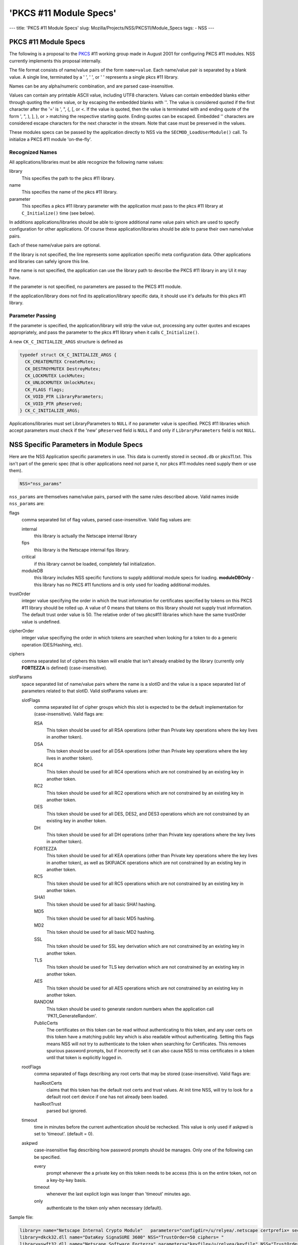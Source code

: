 =======================
'PKCS #11 Module Specs'
=======================
--- title: 'PKCS #11 Module Specs' slug:
Mozilla/Projects/NSS/PKCS11/Module_Specs tags: - NSS ---

.. _PKCS_.2311_Module_Specs:

PKCS #11 Module Specs
~~~~~~~~~~~~~~~~~~~~~

The following is a proposal to the
`PKCS <https://en.wikipedia.org/wiki/PKCS>`__ #11 working group made in
August 2001 for configuring PKCS #11 modules. NSS currently implements
this proposal internally.

The file format consists of name/value pairs of the form ``name=value``.
Each name/value pair is separated by a blank value. A single line,
terminated by a '
', '
', or '' represents a single pkcs #11
library.

Names can be any alpha/numeric combination, and are parsed
case-insensitive.

Values can contain any printable ASCII value, including UTF8 characters.
Values can contain embedded blanks either through quoting the entire
value, or by escaping the embedded blanks with '\'. The value is
considered quoted if the first character after the '=' is ', ", {, [, or
<. If the value is quoted, then the value is terminated with and ending
quote of the form ', ", ), ], }, or > matching the respective starting
quote. Ending quotes can be escaped. Embedded '\' characters are
considered escape characters for the next character in the stream. Note
that case must be preserved in the values.

These modules specs can be passed by the application directly to NSS via
the ``SECMOD_LoadUserModule()`` call. To initialize a PKCS #11 module
'on-the-fly'.

.. _Recognized_Names:

Recognized Names
^^^^^^^^^^^^^^^^

All applications/libraries must be able recognize the following name
values:

library 
   This specifies the path to the pkcs #11 library.
name 
   This specifies the name of the pkcs #11 library.
parameter 
   This specifies a pkcs #11 library parameter with the application must
   pass to the pkcs #11 library at ``C_Initialize()`` time (see below).

In additions applications/libraries should be able to ignore additional
name value pairs which are used to specify configuration for other
applications. Of course these application/libraries should be able to
parse their own name/value pairs.

Each of these name/value pairs are optional.

If the library is not specified, the line represents some application
specific meta configuration data. Other applications and libraries can
safely ignore this line.

If the name is not specified, the application can use the library path
to describe the PKCS #11 library in any UI it may have.

If the parameter is not specified, no parameters are passed to the PKCS
#11 module.

If the application/library does not find its application/library
specific data, it should use it's defaults for this pkcs #11 library.

.. _Parameter_Passing:

Parameter Passing
^^^^^^^^^^^^^^^^^

If the parameter is specified, the application/library will strip the
value out, processing any outter quotes and escapes appropriately, and
pass the parameter to the pkcs #11 library when it calls
``C_Initialize()``.

A new ``CK_C_INITIALIZE_ARGS`` structure is defined as

.. code:: notranslate

   typedef struct CK_C_INITIALIZE_ARGS {
     CK_CREATEMUTEX CreateMutex;
     CK_DESTROYMUTEX DestroyMutex;
     CK_LOCKMUTEX LockMutex;
     CK_UNLOCKMUTEX UnlockMutex;
     CK_FLAGS flags;
     CK_VOID_PTR LibraryParameters;
     CK_VOID_PTR pReserved;
   } CK_C_INITIALIZE_ARGS;

Applications/libraries must set LibraryParameters to ``NULL`` if no
parameter value is specified. PKCS #11 libraries which accept parameters
must check if the 'new' ``pReserved`` field is ``NULL`` if and only if
``LibraryParameters`` field is not ``NULL``.

.. _NSS_Specific_Parameters_in_Module_Specs:

NSS Specific Parameters in Module Specs
~~~~~~~~~~~~~~~~~~~~~~~~~~~~~~~~~~~~~~~

Here are the NSS Application specific parameters in use. This data is
currently stored in ``secmod.db`` or pkcs11.txt. This isn't part of the
generic spec (that is other applications need not parse it, nor pkcs #11
modules need supply them or use them).

.. code:: eval

   NSS="nss_params"

``nss_params`` are themselves name/value pairs, parsed with the same
rules described above. Valid names inside ``nss_params`` are:

flags
   comma separated list of flag values, parsed case-insensitive.
   Valid flag values are:

   internal
      this library is actually the Netscape internal library
   fips
      this library is the Netscape internal fips library.
   critical
      if this library cannot be loaded, completely fail initialization.
   moduleDB
      this library includes NSS specific functions to supply additional
      module specs for loading. **moduleDBOnly** - this library has no
      PKCS #11 functions and is only used for loading additional
      modules.
trustOrder
   integer value specifying the order in which the trust information for
   certificates specified by tokens on this PKCS #11 library should be
   rolled up. A value of 0 means that tokens on this library should not
   supply trust information. The default trust order value is 50. The
   relative order of two pkcs#11 libraries which have the same
   trustOrder value is undefined.
cipherOrder
   integer value specifiying the order in which tokens are searched when
   looking for a token to do a generic operation (DES/Hashing, etc).
ciphers
   comma separated list of ciphers this token will enable that isn't
   already enabled by the library (currently only **FORTEZZA** is
   defined) (case-insensitive).
slotParams
   space separated list of name/value pairs where the name is a slotID
   and the value is a space separated list of parameters related to that
   slotID. Valid slotParams values are:

   slotFlags
      comma separated list of cipher groups which this slot is expected
      to be the default implementation for (case-insensitive).
      Valid flags are:

      RSA
         This token should be used for all RSA operations (other than
         Private key operations where the key lives in another token).
      DSA
         This token should be used for all DSA operations (other than
         Private key operations where the key lives in another token).
      RC4
         This token should be used for all RC4 operations which are not
         constrained by an existing key in another token.
      RC2
         This token should be used for all RC2 operations which are not
         constrained by an existing key in another token.
      DES
         This token should be used for all DES, DES2, and DES3
         operations which are not constrained by an existing key in
         another token.
      DH
         This token should be used for all DH operations (other than
         Private key operations where the key lives in another token).
      FORTEZZA
         This token should be used for all KEA operations (other than
         Private key operations where the key lives in another token),
         as well as SKIPJACK operations which are not constrained by an
         existing key in another token.
      RC5
         This token should be used for all RC5 operations which are not
         constrained by an existing key in another token.
      SHA1
         This token should be used for all basic SHA1 hashing.
      MD5
         This token should be used for all basic MD5 hashing.
      MD2
         This token should be used for all basic MD2 hashing.
      SSL
         This token should be used for SSL key derivation which are not
         constrained by an existing key in another token.
      TLS
         This token should be used for TLS key derivation which are not
         constrained by an existing key in another token.
      AES
         This token should be used for all AES operations which are not
         constrained by an existing key in another token.
      RANDOM
         This token should be used to generate random numbers when the
         application call 'PK11_GenerateRandom'.
      PublicCerts
         The certificates on this token can be read without
         authenticating to this token, and any user certs on this token
         have a matching public key which is also readable without
         authenticating. Setting this flags means NSS will not try to
         authenticate to the token when searching for Certificates. This
         removes spurious password prompts, but if incorrectly set it
         can also cause NSS to miss certificates in a token until that
         token is explicitly logged in.
   rootFlags
      comma separated of flags describing any root certs that may be
      stored (case-insensitive). Valid flags are:

      hasRootCerts
         claims that this token has the default root certs and trust
         values. At init time NSS, will try to look for a default root
         cert device if one has not already been loaded.
      hasRootTrust
         parsed but ignored.
   timeout
      time in minutes before the current authentication should be
      rechecked. This value is only used if askpwd is set to 'timeout'.
      (default = 0).
   askpwd
      case-insensitive flag describing how password prompts should be
      manages. Only one of the following can be specified.

      every
         prompt whenever the a private key on this token needs to be
         access (this is on the entire token, not on a key-by-key basis.
      timeout
         whenever the last explicit login was longer than 'timeout'
         minutes ago.
      only
         authenticate to the token only when necessary (default).

Sample file:

.. code:: notranslate

   library= name="Netscape Internal Crypto Module"   parameters="configdir=/u/relyea/.netscape certprefix= secmod=secmod.db" NSS="Flags=internal,pkcs11module TrustOrder=1 CipherOrder=-1 ciphers= slotParams={0x1=[slotFlags='RSA,DSA,DH,RC4,RC2,DES,MD2,MD5,SHA1,SSL,TLS,PublicCerts,Random'] 0x2=[slotFlags='RSA' askpw=only]}"
   library=dkck32.dll name="DataKey SignaSURE 3600" NSS="TrustOrder=50 ciphers= "
   library=swft32.dll name="Netscape Software Fortezza" parameters="keyfile=/u/relyea/keyfile" NSS="TrustOrder=50 ciphers=FORTEZZA slotParams=0x1=[slotFlags='FORTEZZA']"
   library=core32.dll name="Litronic Netsign"

.. _Softoken_Specific_Parameters:

Softoken Specific Parameters
~~~~~~~~~~~~~~~~~~~~~~~~~~~~

The internal NSS PKCS #11 implementation (softoken) requires
Applications parameters. It will not initialize if the **parameters**\ =
is not specified. If another application wishes to load the softoken,
that application must supply a non-``NULL`` ``libraryParameters`` value
in the ``CK_C_INITIALIZE_ARGS`` structure passed at ``C_INITIALIZE``
time. The parameter passed to softoken is a space separated list of
name/value pairs exactly like those specified in the PKCS #11 module
spec.

Valid values are:

configDir 
   Configuration Directory where NSS can store persistant state
   information (typically databases).
secmod 
   Name of the secmod database (default = secmod.db).
certPrefix 
   Prefix for the cert database.
keyPrefix 
   Prefix for the key database.
minPWLen 
   Minimum password length in bytes.
manufacturerID 
   Override the default ``manufactureID`` value for the module returned
   in the ``CK_INFO``, ``CK_SLOT_INFO``, and ``CK_TOKEN_INFO``
   structures with an internationalize string (UTF8). This value will be
   truncated at 32 bytes (no NULL, partial UTF8 characters dropped).
libraryDescription 
   Override the default ``libraryDescription`` value for the module
   returned in the ``CK_INFO`` structure with an internationalize string
   (UTF8). This value will be truncated at 32 bytes (no ``NULL``,
   partial UTF8 characters dropped).
cryptoTokenDescription 
   Override the default label value for the internal crypto token
   returned in the ``CK_TOKEN_INFO`` structure with an internationalize
   string (UTF8). This value will be truncated at 32 bytes (no NULL,
   partial UTF8 characters dropped).
dbTokenDescription 
   Override the default label value for the internal DB token returned
   in the ``CK_TOKEN_INFO`` structure with an internationalize string
   (UTF8). This value will be truncated at 32 bytes (no NULL, partial
   UTF8 characters dropped).
FIPSTokenDescription 
   Override the default label value for the internal FIPS token returned
   in the ``CK_TOKEN_INFO`` structure with an internationalize string
   (UTF8). This value will be truncated at 32 bytes (no NULL, partial
   UTF8 characters dropped).
cryptoSlotDescription 
   Override the default ``slotDescription`` value for the internal
   crypto token returned in the ``CK_SLOT_INFO`` structure with an
   internationalize string (UTF8). This value will be truncated at 64
   bytes (no NULL, partial UTF8 characters dropped).
dbSlotDescription 
   Override the default ``slotDescription`` value for the internal DB
   token returned in the ``CK_SLOT_INFO`` structure with an
   internationalize string (UTF8). This value will be truncated at 64
   bytes (no NULL, partial UTF8 characters dropped).
FIPSSlotDescription 
   Override the default ``slotDescription`` value for the internal FIPS
   token returned in the ``CK_SLOT_INFO`` structure with an
   internationalize string (UTF8). This value will be truncated at 64
   bytes (no NULL, partial UTF8 characters dropped).
flags 
   comma separated list of flag values, parsed case-insensitive.

.. _Flags:

Flags
^^^^^

Valid flags are:

noModDB 
   Don't open ``secmod.db`` and try to supply the strings. The MOD DB
   function is not through standard PKCS #11 interfaces.
readOnly 
   Databases should be opened read only.
noCertDB 
   Don't try to open a certificate database.
noKeyDB 
   Don't try to open a key database.
forceOpen 
   Don't fail to initialize the token if the databases could not be
   opened.
passwordRequired 
   Zero length passwords are not acceptable (valid only if there is a
   keyDB).
optimizeSpace 
   allocate smaller hash tables and lock tables. When this flag is not
   specified, Softoken will allocate large tables to prevent lock
   contention.
tokens 
   configure 'tokens' by hand. The tokens parameter specifies a space
   separated list of slotIDS, each of which specify their own set of
   parameters affecting that token. Typically 'tokens' would not be
   specified unless additional databases are to be opened as additional
   tokens. If tokens is specified, then all tokens (including the
   default tokens) need to be specified. If tokens is not specified,
   then softoken would default to the following specs:

In non-FIPS mode:

.. code:: eval

   tokens=<0x01=[configDir=configDir tokenDescription=cryptoTokenDescription slotDescription=cryptoSlotDescription flags=noCertDB,noKeyDB,optimizeSpace] 0x02=[configDir=configDir tokenDescription=dbTokenDescription slotDescription=dbSlotDescription certPrefix=certPrefix keyPrefix=keyPrefix flags=flags minPWLen=minPWLen]>

In FIPS mode:

.. code:: eval

   tokens=<0x03=[configDir=configDir tokenDescription=FIPSTokenDescription slotDescription=FIPSSlotDescription certPrefix=certPrefix keyPrefix=keyPrefix flags=flags minPWLen=minPWLen]>

where *configDir*, *cryptoTokenDescription*, *cryptoSlotDescription*,
*dbTokenDescription*, *dbSlotDescription*, *FIPSTokenDescription*,
*FIPSSlotDescription*, *optimizeSpace*, *certPrefix*, *keyPrefix*,
*flags*, and *minPWLen* are copied from the parameters above.

Parameters:

configDir 
   The location of the databases for this token. If ``configDir`` is not
   specified, the default ``configDir`` specified earlier will be used.
certPrefix 
   Cert prefix for this token.
keyPrefix 
   Prefix for the key database for this token.
tokenDescription 
   The label value for this token returned in the ``CK_TOKEN_INFO``
   structure with an internationalize string (UTF8). This value will be
   truncated at 32 bytes (no NULL, partial UTF8 characters dropped).
slotDescription 
   The ``slotDescription`` value for this token returned in the
   ``CK_SLOT_INFO`` structure with an internationalize string (UTF8).
   This value will be truncated at 64 bytes (no NULL, partial UTF8
   characters dropped).
minPWLen 
   minimum password length for this token.
flags 
   comma separated list of flag values, parsed case-insensitive.
   Valid flags are:

   readOnly 
      Databases should be opened read only.
   noCertDB 
      Don't try to open a certificate database.
   noKeyDB 
      Don't try to open a key database.
   forceOpen 
      Don't fail to initialize the token if the databases could not be
      opened.
   passwordRequired 
      Zero length passwords are not acceptable (valid only if there is a
      ``keyDB``).
   optimizeSpace 
      allocate smaller hash tables and lock tables. When this flag is
      not specified, Softoken will allocate large tables to prevent lock
      contention.
